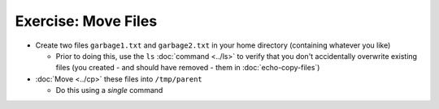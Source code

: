 .. ot-exercise:: linux.basics.shell.exercises.echo_move_files
   :dependencies: linux.basics.shell.exercises.mkdir_p_rm_r,
		  linux.basics.shell.exercises.echo_create_files,
		  linux.basics.shell.cp,
		  linux.basics.shell.ls


Exercise: Move Files
====================

* Create two files ``garbage1.txt`` and ``garbage2.txt`` in your home
  directory (containing whatever you like)

  * Prior to doing this, use the ``ls`` :doc:`command <../ls>` to
    verify that you don't accidentally overwrite existing files (you
    created - and should have removed - them in
    :doc:`echo-copy-files`)

* :doc:`Move <../cp>` these files into ``/tmp/parent``

  * Do this using a *single* command

.. ot-graph::
   :entries: linux.basics.shell.exercises.echo_move_files
